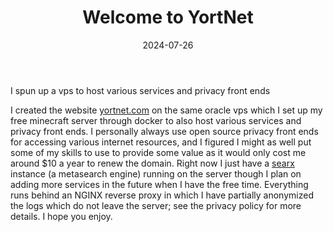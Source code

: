 #+TITLE: Welcome to YortNet
#+date: 2024-07-26
#+hugo_base_dir: ../../
#+HUGO_AUTO_SET_LASTMOD: t
#+hugo_section: posts
#+HUGO_MENU: :menu "posts"
#+filetags: vps technology oracle updates
#+HUGO_CODE_FENCE: 
#+EXPORT_FILE_NAME: welcome_to_yortnet.md
#+hugo_front_matter_key_replace: description>summary
#+begin_description
I spun up a vps to host various services and privacy front ends
#+end_description

I created the website [[https://yortnet.com][yortnet.com]] on the same oracle vps which I set up my free minecraft server through docker to also host various services and privacy front ends. I personally always use open source privacy front ends for accessing various internet resources, and I figured I might as well put some of my skills to use to provide some value as it would only cost me around $10 a year to renew the domain. Right now I just have a [[https://searx.yortnet.com][searx]] instance (a metasearch engine) running on the server though I plan on adding more services in the future when I have the free time. Everything runs behind an NGINX reverse proxy in which I have partially anonymized the logs which do not leave the server; see the privacy policy for more details. I hope you enjoy.


